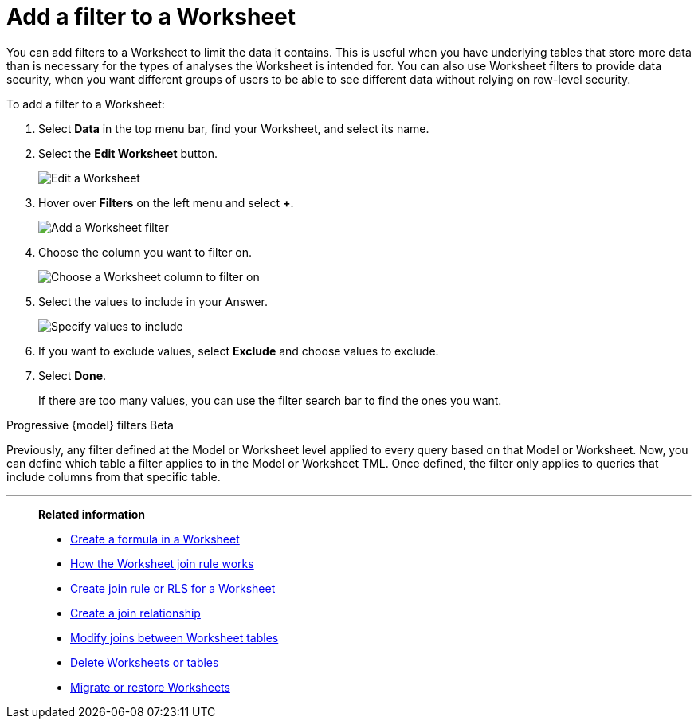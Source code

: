 = Add a filter to a Worksheet
:last_updated: 5/22/2025
:linkattrs:
:experimental:
:page-layout: default-cloud-deprecated
:page-aliases: /admin/worksheets/create-ws-filter.adoc
:description: You can add filters to a Worksheet to limit the data users can access from the Worksheet.
:jira: SCAL-256366

You can add filters to a Worksheet to limit the data it contains.
This is useful when you have underlying tables that store more data than is necessary for the types of analyses the Worksheet is intended for.
You can also use Worksheet filters to provide data security, when you want different groups of users to be able to see different data without relying on row-level security.

To add a filter to a Worksheet:

. Select *Data* in the top menu bar, find your Worksheet, and select its name.
. Select the *Edit Worksheet* button.
+
image::worksheet-edit.png[Edit a Worksheet]

. Hover over *Filters* on the left menu and select *+*.
+
image::worksheet-edit-filters.png[Add a Worksheet filter]

. Choose the column you want to filter on.
+
image::worksheet-choose-filter-column.png[Choose a Worksheet column to filter on]

. Select the values to include in your Answer.
+
image::worksheet-choose-filters.png[Specify values to include]

. If you want to exclude values, select *Exclude* and choose values to exclude.
. Select *Done*.
+
If there are too many values, you can use the filter search bar to find the ones you want.

.Progressive {model} filters [.badge.badge-beta]#Beta#
****
Previously, any filter defined at the Model or Worksheet level applied to every query based on that Model or Worksheet. Now, you can define which table a filter applies to in the Model or Worksheet TML. Once defined, the filter only applies to queries that include columns from that specific table.



****


'''
> **Related information**
>
> * xref:worksheet-formula.adoc[Create a formula in a Worksheet]
> * xref:worksheet-progressive-joins.adoc[How the Worksheet join rule works]
> * xref:worksheet-inclusion.adoc[Create join rule or RLS for a Worksheet]
> * xref:join-add.adoc[Create a join relationship]
> * xref:join-worksheet-edit.adoc[Modify joins between Worksheet tables]
> * xref:model-delete.adoc[Delete Worksheets or tables]
> * xref:scriptability.adoc[Migrate or restore Worksheets]
